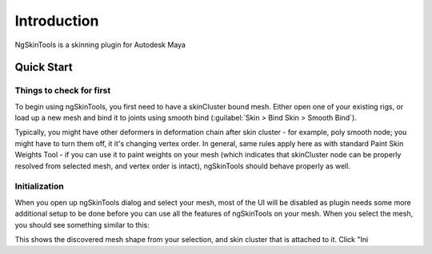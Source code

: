 Introduction
=============

.. todo:: |pending|

.. todo:: brief overview of what plugin is meant for

NgSkinTools is a skinning plugin for Autodesk Maya



Quick Start
------------

Things to check for first 
~~~~~~~~~~~~~~~~~~~~~~~~~

To begin using ngSkinTools, you first need to have a skinCluster bound mesh. Either open one of your existing rigs, or load up a new mesh and bind it to joints using smooth bind (:guilabel:`Skin > Bind Skin > Smooth Bind`).

Typically, you might have other deformers in deformation chain after skin cluster - for example, poly smooth node; you might have to turn them off, it it's changing vertex order. In general, same rules apply here as with standard Paint Skin Weights Tool - if you can use it to paint weights on your mesh (which indicates that skinCluster node can be properly resolved from selected mesh, and vertex order is intact), ngSkinTools should behave properly as well.


Initialization
~~~~~~~~~~~~~~~

.. todo:: |pending|

When you open up ngSkinTools dialog and select your mesh, most of the UI will be disabled as plugin needs some more additional setup to be done before you can use all the features of ngSkinTools on your mesh. When you select the mesh, you should see something similar to this:

.. image:: _img/initialize.jpg

This shows the discovered mesh shape from your selection, and skin cluster that is attached to it. Click "Ini


